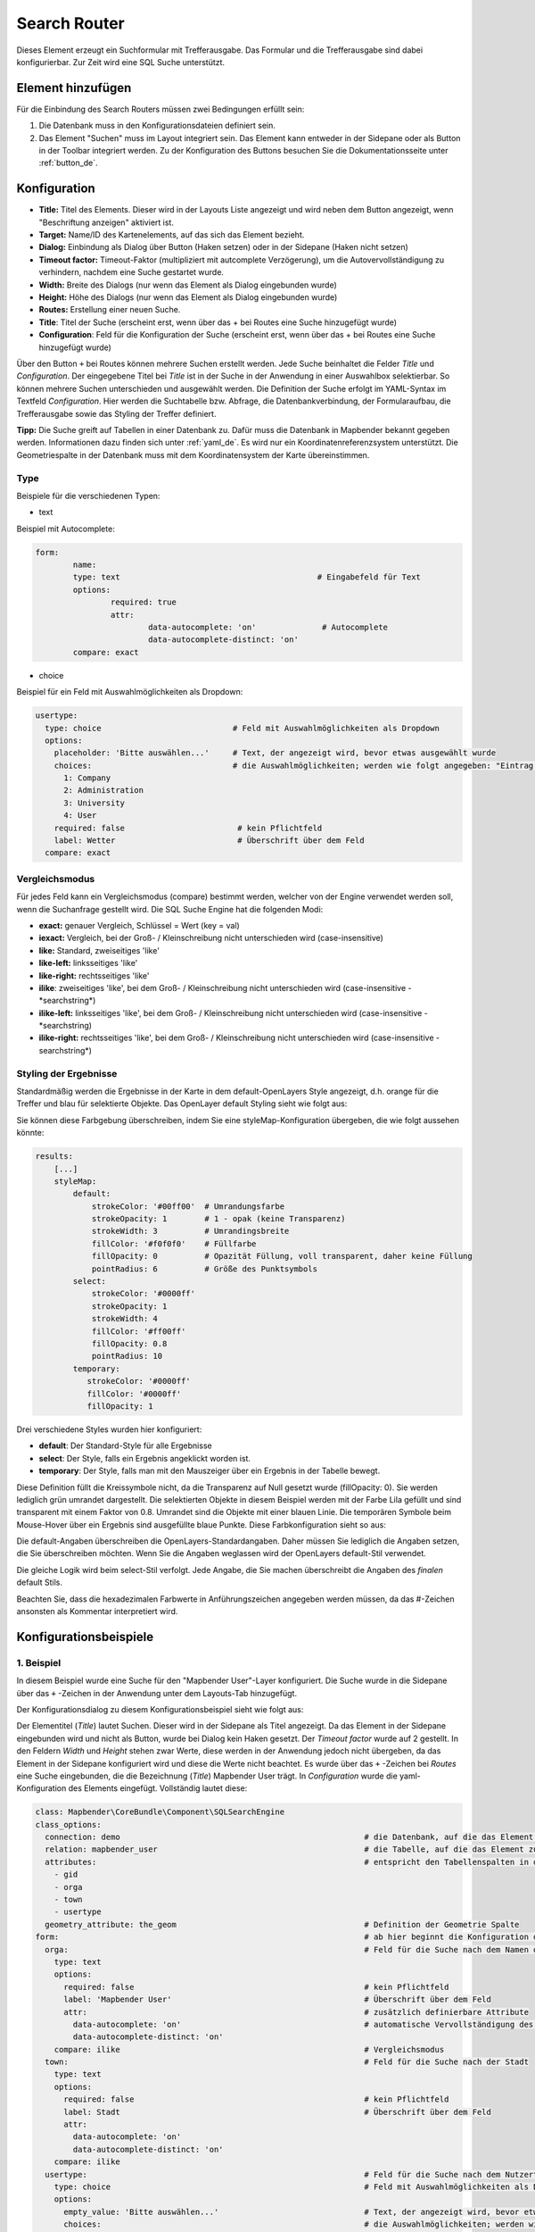 .. _search_router_de:

Search Router
*************

Dieses Element erzeugt ein Suchformular mit Trefferausgabe. Das Formular und die Trefferausgabe sind dabei konfigurierbar. Zur Zeit wird eine SQL Suche unterstützt.

.. image:: ../../../figures/de/search_router_de.png
     :scale: 80


Element hinzufügen
=============

Für die Einbindung des Search Routers müssen zwei Bedingungen erfüllt sein:

1. Die Datenbank muss in den Konfigurationsdateien definiert sein.
2. Das Element "Suchen" muss im Layout integriert sein. Das Element kann entweder in der Sidepane oder als Button in der Toolbar integriert werden. Zu der Konfiguration des Buttons besuchen Sie die Dokumentationsseite unter :ref:`button_de`.


Konfiguration
=============

.. image:: ../../../figures/de/search_router_edit_de.png
     :scale: 80

* **Title:** Titel des Elements. Dieser wird in der Layouts Liste angezeigt und wird neben dem Button angezeigt, wenn "Beschriftung anzeigen" aktiviert ist.
* **Target:** Name/ID des Kartenelements, auf das sich das Element bezieht.
* **Dialog:** Einbindung als Dialog über Button (Haken setzen) oder in der Sidepane (Haken nicht setzen)
* **Timeout factor:** Timeout-Faktor (multipliziert mit autcomplete Verzögerung), um die Autovervollständigung zu verhindern, nachdem eine Suche gestartet wurde.
* **Width:** Breite des Dialogs (nur wenn das Element als Dialog eingebunden wurde)
* **Height:** Höhe des Dialogs (nur wenn das Element als Dialog eingebunden wurde)
* **Routes:** Erstellung einer neuen Suche.
* **Title**: Titel der Suche (erscheint erst, wenn über das + bei Routes eine Suche hinzugefügt wurde)
* **Configuration**: Feld für die Konfiguration der Suche (erscheint erst, wenn über das + bei Routes eine Suche hinzugefügt wurde)

Über den Button ``+`` bei Routes können mehrere Suchen erstellt werden. Jede Suche beinhaltet die Felder *Title* und *Configuration*. Der eingegebene Titel bei *Title* ist in der Suche in der Anwendung in einer Auswahlbox selektierbar. So können mehrere Suchen unterschieden und ausgewählt werden. Die Definition der Suche erfolgt im YAML-Syntax im Textfeld *Configuration*. Hier werden die Suchtabelle bzw. Abfrage, die Datenbankverbindung, der Formularaufbau, die Trefferausgabe sowie das Styling der Treffer definiert.

**Tipp:**
Die Suche greift auf Tabellen in einer Datenbank zu. Dafür muss die Datenbank in Mapbender bekannt gegeben werden. Informationen dazu finden sich unter :ref:`yaml_de`.
Es wird nur ein Koordinatenreferenzsystem unterstützt. Die Geometriespalte in der Datenbank muss mit dem Koordinatensystem der Karte übereinstimmen.

Type
----

Beispiele für die verschiedenen Typen:

* text
Beispiel mit Autocomplete:

.. image:: ../../../figures/de/search_router_text_de.png
     :scale: 80

.. code-block:: yaml

	form:
		name:
		type: text                                          # Eingabefeld für Text
		options:
			required: true
			attr:
				data-autocomplete: 'on'              # Autocomplete
				data-autocomplete-distinct: 'on'
		compare: exact                                          


* choice
Beispiel für ein Feld mit Auswahlmöglichkeiten als Dropdown:

.. image:: ../../../figures/de/search_router_choice_de.png
     :scale: 80

.. code-block:: yaml

    usertype:                                                         
      type: choice                            # Feld mit Auswahlmöglichkeiten als Dropdown
      options:
        placeholder: 'Bitte auswählen...'     # Text, der angezeigt wird, bevor etwas ausgewählt wurde
        choices:                              # die Auswahlmöglichkeiten; werden wie folgt angegeben: "Eintrag in der Spalte der Datenbank": "Angezeiger Name in der Dropdown-Liste"
          1: Company
          2: Administration
          3: University
          4: User
        required: false                        # kein Pflichtfeld
        label: Wetter                          # Überschrift über dem Feld
      compare: exact     
      

Vergleichsmodus
---------------

Für jedes Feld kann ein Vergleichsmodus (compare) bestimmt werden, welcher von der Engine verwendet werden soll, wenn die Suchanfrage gestellt wird. Die SQL Suche Engine hat die folgenden Modi:

* **exact:** genauer Vergleich, Schlüssel = Wert (key = val)
* **iexact:** Vergleich, bei der Groß- / Kleinschreibung nicht unterschieden wird (case-insensitive)
* **like:** Standard, zweiseitiges 'like'
* **like-left:** linksseitiges 'like'
* **like-right:** rechtsseitiges 'like'
* **ilike**: zweiseitiges 'like', bei dem Groß- / Kleinschreibung nicht unterschieden wird (case-insensitive - \*searchstring\*)
* **ilike-left:** linksseitiges 'like', bei dem Groß- / Kleinschreibung nicht unterschieden wird (case-insensitive - \*searchstring)
* **ilike-right:** rechtsseitiges 'like', bei dem Groß- / Kleinschreibung nicht unterschieden wird (case-insensitive - searchstring\*)



Styling der Ergebnisse
----------------------

Standardmäßig werden die Ergebnisse in der Karte in dem default-OpenLayers Style angezeigt, d.h. orange für die Treffer und blau für selektierte Objekte. Das OpenLayer default Styling sieht wie folgt aus:

.. image:: ../../../figures/de/search_router_example_colour_orangeblue.png
     :scale: 80

Sie können diese Farbgebung überschreiben, indem Sie eine styleMap-Konfiguration übergeben, die wie folgt aussehen könnte:

.. code-block:: yaml

    results:
        [...]
        styleMap:
            default:
                strokeColor: '#00ff00'  # Umrandungsfarbe
                strokeOpacity: 1        # 1 - opak (keine Transparenz)
                strokeWidth: 3          # Umrandingsbreite
                fillColor: '#f0f0f0'    # Füllfarbe                
                fillOpacity: 0          # Opazität Füllung, voll transparent, daher keine Füllung
                pointRadius: 6          # Größe des Punktsymbols
            select:
                strokeColor: '#0000ff'
                strokeOpacity: 1
                strokeWidth: 4
                fillColor: '#ff00ff'
                fillOpacity: 0.8
                pointRadius: 10
            temporary:
               strokeColor: '#0000ff'
               fillColor: '#0000ff'
               fillOpacity: 1

Drei verschiedene Styles wurden hier konfiguriert:

- **default**: Der Standard-Style für alle Ergebnisse
- **select**: Der Style, falls ein Ergebnis angeklickt worden ist.
- **temporary**: Der Style, falls man mit den Mauszeiger über ein Ergebnis in der Tabelle bewegt.


Diese Definition füllt die Kreissymbole nicht, da die Transparenz auf Null gesetzt wurde (fillOpacity: 0). Sie werden lediglich grün umrandet dargestellt. Die selektierten Objekte in diesem Beispiel werden mit der Farbe Lila gefüllt und sind transparent mit einem Faktor von 0.8. Umrandet sind die Objekte mit einer blauen Linie. Die temporären Symbole beim Mouse-Hover über ein Ergebnis sind ausgefüllte blaue Punkte. Diese Farbkonfiguration sieht so aus:

.. image:: ../../../figures/de/search_router_example_colour_purplegreen.png
     :scale: 80

Die default-Angaben überschreiben die OpenLayers-Standardangaben. Daher müssen Sie lediglich die Angaben setzen, die Sie überschreiben möchten. Wenn Sie die Angaben weglassen wird der OpenLayers default-Stil verwendet.

Die gleiche Logik wird beim select-Stil verfolgt. Jede Angabe, die Sie machen überschreibt die Angaben des *finalen* default Stils. 

Beachten Sie, dass die hexadezimalen Farbwerte in Anführungszeichen angegeben werden müssen, da das #-Zeichen ansonsten als Kommentar interpretiert wird.



Konfigurationsbeispiele
========================

1. Beispiel
-----------

In diesem Beispiel wurde eine Suche für den "Mapbender User"-Layer konfiguriert. Die Suche wurde in die Sidepane über das ``+`` -Zeichen in der Anwendung unter dem Layouts-Tab hinzugefügt.

.. image:: ../../../figures/de/add_sidepane.png
     :scale: 80

Der Konfigurationsdialog zu diesem Konfigurationsbeispiel sieht wie folgt aus:

.. image:: ../../../figures/de/search_router_example_dialog.png
     :scale: 80

Der Elementitel (*Title*) lautet Suchen. Dieser wird in der Sidepane als Titel angezeigt. Da das Element in der Sidepane eingebunden wird und nicht als Button, wurde bei Dialog kein Haken gesetzt. Der *Timeout factor* wurde auf 2 gestellt. In den Feldern *Width* und *Height* stehen zwar Werte, diese werden in der Anwendung jedoch nicht übergeben, da das Element in der Sidepane konfiguriert wird und diese die Werte nicht beachtet. Es wurde über das ``+`` -Zeichen bei *Routes* eine Suche eingebunden, die die Bezeichnung (*Title*) Mapbender User trägt. In *Configuration* wurde die yaml-Konfiguration des Elements eingefügt. Vollständig lautet diese:

.. code-block:: yaml

  class: Mapbender\CoreBundle\Component\SQLSearchEngine
  class_options:
    connection: demo                                                    # die Datenbank, auf die das Element zugreift
    relation: mapbender_user                                            # die Tabelle, auf die das Element zugreift
    attributes:                                                         # entspricht den Tabellenspalten in der Datenbank, die angesprochen werden sollen
      - gid
      - orga
      - town
      - usertype
    geometry_attribute: the_geom                                        # Definition der Geometrie Spalte
  form:                                                                 # ab hier beginnt die Konfiguration des Formulars
    orga:                                                               # Feld für die Suche nach dem Namen des Mapbender Users
      type: text
      options:
        required: false                                                 # kein Pflichtfeld
        label: 'Mapbender User'                                         # Überschrift über dem Feld
        attr:                                                           # zusätzlich definierbare Attribute
          data-autocomplete: 'on'                                       # automatische Vervollständigung des eingetippten Suchbegriffs
          data-autocomplete-distinct: 'on'
      compare: ilike                                                    # Vergleichsmodus
    town:                                                               # Feld für die Suche nach der Stadt
      type: text
      options:
        required: false                                                 # kein Pflichtfeld
        label: Stadt                                                    # Überschrift über dem Feld
        attr:
          data-autocomplete: 'on'
          data-autocomplete-distinct: 'on'
      compare: ilike
    usertype:                                                           # Feld für die Suche nach dem Nutzertyp
      type: choice                                                      # Feld mit Auswahlmöglichkeiten als Dropdown
      options:
        empty_value: 'Bitte auswählen...'                               # Text, der angezeigt wird, bevor etwas ausgewählt wurde
        choices:                                                        # die Auswahlmöglichkeiten; werden wie folgt angegeben: "Eintrag in der Spalte der Datenbank": "Angezeiger Name in der Dropdown-Liste"
          1: Company
          2: Administration
          3: University
          4: User
        required: false                                                 # kein Pflichtfeld
        label: Nutzertyp                                                # Überschrift über dem Feld
      compare: exact                                                    # Vergleichsmodus
  results:                                                              # Konfiguration der Ergebnisanzeige
    view: table                                                         # Tabelle ausgeben
    count: true                                                         # Anzahl der Ergebnisse anzeigen
    headers:                                                            # Titel der Spalte; werden wie folgt angegeben: Spaltenname in der Datenbank: Bezeichnung der Spalte in der Suchausgabe der Anwendung
      gid: ID
      orga: 'Mapbender User'
      town: Stadt
    callback:
      event: click                                                      # bei Klicken wird das Element selektiert
      options:
        buffer: 10
        minScale: null
        maxScale: 10000
    styleMap:                                                           # Styling der Punkte in der Karte
      default:                                                          # Styling aller angezeigten Punkte
        strokeColor: '#003366'
        strokeOpacity: 1
        fillColor: '#3366cc'
        fillOpacity: 0.5
      select:                                                           # Styling des selektierten Objekts
        strokeColor: '#330000'
        strokeOpacity: 1
        fillColor: '#800000'
        fillOpacity: 0.5
      temporary:
        strokeColor: '#0000ff'
        fillColor: '#0000ff'
        fillOpacity: 1


Auf dieser Abbildung wird gezeigt, welche Auswirkungen die vorgenommenen Konfigurationen in der yaml-Definition auf das Suchformular haben:

.. image:: ../../../figures/de/search_router_example_search_description.png
     :scale: 80

Dargestellt ist der Ausschnitt der yaml-Definiton, der das Formular konfiguriert. Tabellenspalten orga, town und usertype werden im Formular verwendet und sind jeweils als die Felder Mapbender User, Stadt und Nutzertyp eingebunden. Mapbender User und Stadt sind jeweils vom type Text. Nutzertyp hingegen gibt Auswahlmöglichkeiten in Form einer Dropdown-Liste vor. 

Der Text, der angezeigt werden soll, wenn noch nichts ausgewählt wurde, ist hier "Bitte auswählen…" (siehe Nr. **1** – empty_value: ‚Bitte auswählen...‘). Der Titel über den Feldern wird mit label festgelegt (siehe Nr. **2**). Das Attribut data-autocomplete: ‚on‘ bewirkt, dass Vorschläge aus der Datenbank zu dem eingegebenen Begriff vorgegeben und als Dropdown angezeigt werden (siehe Nr. **3**). Da der Vergleichsmodus ilike (compare: ilike) konfiguriert wurde, muss der Begriff nicht exakt eingegeben werden. Die Suche findet ebenfalls Ergebnisse die ähnlich zu dem eingegebenen Begriff sind (siehe Nr. **4** – Wheregr (das g wurde klein geschrieben, trotzdem werden die Ergebnisse WhereGroup mit großem G gefunden)). Bei dem Feldtyp choice werden Auswahlmöglichkeiten vorgegeben. Diese Auswahlmöglichkeiten werden unter choices angegeben (siehe Nr. **5**). In der Tabelle sind die Auswahlmöglichkeiten als Zahlen hinterlegt (1, 2, 3, 4). In diesem Beispiel wurde jeder Zahl ein Text zugeordnet, der in der Dropdown-Liste angezeigt werden soll.

Eine vollständig ausgefüllte Suche nach dem Mapbender User WhereGroup, in der Stadt Bonn, des Nutzertyps Company und deren Ergebnis sieht wie folgt aus:

.. image:: ../../../figures/de/search_router_example_search_WG.png
     :scale: 80

Auf dieser Abbildung wird gezeigt, welche Auswirkungen die vorgenommenen Konfigurationen in der yaml-Definition auf die Anzeige der Ergebnisse haben:

.. image:: ../../../figures/de/search_router_example_results_description.png
     :scale: 80

Auf dieser Abbildung ist lediglich die Konfiguration der Ergebnisse angezeigt. Die Anzahl der Ergebnisse wird aufgrund von count: true (siehe Nr. **1**) angezeigt. Anschließend werden die Spaltentitel unter headers definiert (siehe Nr. **2**). Hier wird zuerst die Bezeichnung der Spalte in der Tabelle angegeben, sodass definiert wird auf welche Tabellenspalte sich die Ergebnisanzeige bezieht. Nach dem Doppelpunkt wird dann angegeben, welcher Titel in der Anwendung angezeigt werden soll. In dem Block styleMap wird das Styling der Punkte vorgenommen. Der Block default (siehe Nr. **3**) bezieht sieht dabei auf alle Punkte und der Block select (siehe Nr. **4**) nur auf das ausgewählte Objekt.

Da keines dieser Felder ein Pflichtfeld ist, kann die Suchabfrage auch nur mithilfe eines Feldes erfolgen.


2. Beispiel
-----------

Das folgende Beispiel baut auf dem Deutschen Geographischen Namenskatalog im Maßstab 1:250.000 des `Bundesamtes für Kartographie und Geodäsie <http://www.geodatenzentrum.de/geodaten/gdz_rahmen.gdz_div?gdz_spr=deu&gdz_akt_zeile=5&gdz_anz_zeile=1&gdz_unt_zeile=20>`_ auf. Die Daten wurden in die Tabelle ``gn250_p`` der Datenbank ``gisdb`` kopiert und eignen sich gut für eine Ortssuche. Die Daten haben viele verschiedene Spalten, u.a.:

- id: Die ID des Datensatzes
- name: Der Name des Datensatzes
- kreis: Der Landkreis (nicht für jeden Datensatz vorhanden)
- oba_wert: Die Art des Features (z.B.. Bahnhof, Museum, etc.)


Beispiel einer Suchkonfiguration in dem ``configuration`` Bereich:

.. code-block:: yaml

    class: Mapbender\CoreBundle\Component\SQLSearchEngine
    class_options:
      connection: gisdb
      relation: gn250_p
      attributes:
        - id
        - name
        - kreis
        - oba_wert
      geometry_attribute: geom
    form:
      name:
        type: text
        options:
          required: true
        compare: ilike
    results:
      view: table
      count: true
      headers:
        id: ID
        name: Name
        kreis: Landkreis
        oba_wert: Art
      callback:
        event: click
        options:
          buffer: 10
          minScale: 500
          maxScale: 2500
          
          
YAML-Definition 
----------------

In der mapbender.yml Datei:

.. code-block:: yaml

   target: map                                          # ID des Kartenelements
   asDialog: true                                       # true, Erebniswiedergabe in einem Dialogfeld
   timeoutFactor:  3                                    # Timeout-Faktor (multipliziert mit autcomplete Verzögerung) um die Autovervollständigung zu verhindern, nachdem eine Suche gestartet wurde
   height: 500                                          # Höhe des Dialogs
   width: 700                                           # Breite des Dialogs
   routes:                                              # Sammlung von Suchrouten
       demo_polygon:                                    # für Maschinen lesbarer Name
      class: Mapbender\CoreBundle\Component\SQLSearchEngine  #  Suchmaschine, die verwendet werden soll
      class_options:                                    # Diese werden an die Suchmaschine weitergegeben
          connection: digi_suche                        # search_db, DBAL Verbindungsname, der benutzt werden soll, benutzen Sie ~ für default
          relation: polygons                            # Verbindungsauswahl, Unterabfragen können verwendet werden
          attributes: 
              - gid                                     # Liste von Spalten auswählen, expressions are possible
              - name 
              - type
          geometry_attribute: geom                      # Name der Geometriesplate, die genutzt werden soll. Achtung: Projektion muss mit Projektion des map-Elements übereinstimmen
      form:                                             # Einstellungen für das Suchformular
          name:                                         # Feldname, Spaltenname der genutzt werden soll 
              type: text                                # Eingabefeld, normalerweise Text oder Zahlen
              options:                                  # Einstellungen für das Eingabefeld
                  required: false                       # HTML5 benötigte Attribute
                  label: Name                           # benutzerdefinierte Beschriftung eingeben, sonst wird die Beschriftung von dem Feldnamen abgeleitet
                  attr:                                 # HTML5 benötigte Attribute
                      data-autocomplete: on             # Attribut, um Autovervollständigung zu aktivieren
                      data-autocomplete-distinct: on    # Attribut, dass Autovervollständigung aktiviert aber unterscheiden lässt
                      data-autocomplete-using: type     # komma separierte Liste von anderen Eingabefeldern, in denen WHERE Angaben für die Autovervollständigung gemacht werden                
              compare: ilike                            # Siehe unten für weitere Vergleichsformen
          type:
              type: choice
              options:
                  empty_value: Please select a type.
                  required: false
                  choices:
                      A: A
                      B: B
                      C: C
                      D: D
                      E: E
      results:
          view: table                                   # Ansicht der Ergebnisse, Ausgabe z.B. als Tabelle
          count: true                                   # Anzahl der Treffer anzeigen
          headers:                                      # Bezeichnung der Tabellenüberschriften und der entsprechenden Ergebnisspalten
              gid: ID                                   # Spaltenname -> Überschrift
              name: Name
              type: Type
          callback:                                     # Was beim Klick und Mauszeiger halten passiert
              event: click                              # Ergebnisliste (click oder mouseover)
              options:
                  buffer: 10                            # Puffert die Geometrieergebnise (Karteneinheiten) vor dem Zoomen
                  minScale: ~                           # Maßstabsbegrenzung beim Zoomen, ~ für keine Begrenzung
                  maxScale: ~
          styleMap:
              default:
                  strokeColor: '#00ff00'
                  strokeOpacity: 1
                  fillOpacity: 0
              select:
                  strokeColor: '#ff0000'
                  fillColor: '#ff0000'
                  fillOpacity: 0.4
              temporary:
                  strokeColor: '#0000ff'
                  fillColor: '#0000ff'
                  fillOpacity: 1


HTTP Callbacks
==============

<route_id>/autocomplete
-----------------------

Automatisch vervollständigter Ajax Endpunkt für die vorgegebene Suchroute. Die Autovervollständigung  wird unter Verwendung von Backbone.js eingesetzt. Das Autovervollständigung-Modul ist implementiert in mapbender.element.searchRouter.Search.js.

<route_id>/search
-----------------

Automatisch vervollständigter Ajax Endpunkt für die vorgegebene Suchroute. Die Suche  wird unter Verwendung von Backbone.js eingesetzt. Das Such-Modul ist implementiert in mapbender.element.searchRouter.Search.js.
